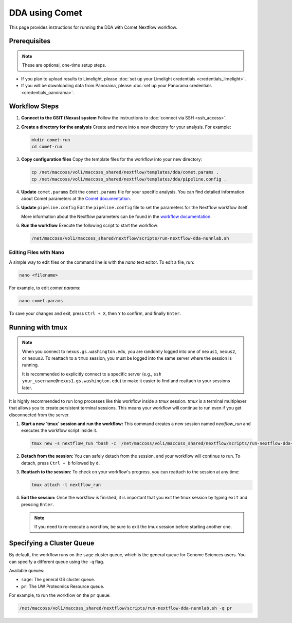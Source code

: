 DDA using Comet
===============

This page provides instructions for running the DDA with Comet Nextflow workflow.

Prerequisites
-------------

.. note::
   These are optional, one-time setup steps.

*  If you plan to upload results to Limelight, please :doc:`set up your Limelight credentials <credentials_limelight>`.
*  If you will be downloading data from Panorama, please :doc:`set up your Panorama credentials <credentials_panorama>`.

Workflow Steps
--------------

1. **Connect to the GSIT (Nexus) system**
   Follow the instructions to :doc:`connect via SSH <ssh_access>`.

2. **Create a directory for the analysis**
   Create and move into a new directory for your analysis. For example:

   .. code-block:: bash

      mkdir comet-run
      cd comet-run

3. **Copy configuration files**
   Copy the template files for the workflow into your new directory:

   .. code-block:: bash

      cp /net/maccoss/vol1/maccoss_shared/nextflow/templates/dda/comet.params .
      cp /net/maccoss/vol1/maccoss_shared/nextflow/templates/dda/pipeline.config .

4. **Update** ``comet.params``
   Edit the ``comet.params`` file for your specific analysis. You can find detailed information about Comet parameters at the `Comet documentation <https://comet-ms.sourceforge.net/parameters/parameters_202101/>`_.

5. **Update** ``pipeline.config``
   Edit the ``pipeline.config`` file to set the parameters for the Nextflow workflow itself.

   More information about the Nextflow parameters can be found in the `workflow documentation <https://nf-ms-dda-comet.readthedocs.io/>`_.

6. **Run the workflow**
   Execute the following script to start the workflow:

   .. code-block:: bash

      /net/maccoss/vol1/maccoss_shared/nextflow/scripts/run-nextflow-dda-nunnlab.sh

Editing Files with Nano
~~~~~~~~~~~~~~~~~~~~~~~

A simple way to edit files on the command line is with the `nano` text editor. To edit a file, run:

.. code-block:: bash

   nano <filename>

For example, to edit `comet.params`:

.. code-block:: bash

   nano comet.params

To save your changes and exit, press ``Ctrl + X``, then ``Y`` to confirm, and finally ``Enter``.

Running with tmux
-----------------

.. note::
   When you connect to ``nexus.gs.washington.edu``, you are randomly logged into one of ``nexus1``, ``nexus2``, or ``nexus3``. To reattach to a ``tmux`` session, you must be logged into the same server where the session is running.

   It is recommended to explicitly connect to a specific server (e.g., ``ssh your_username@nexus1.gs.washington.edu``) to make it easier to find and reattach to your sessions later.

It is highly recommended to run long processes like this workflow inside a `tmux` session. `tmux` is a terminal multiplexer that allows you to create persistent terminal sessions. This means your workflow will continue to run even if you get disconnected from the server.

1. **Start a new `tmux` session and run the workflow:**
   This command creates a new session named `nextflow_run` and executes the workflow script inside it.

   .. code-block:: bash

      tmux new -s nextflow_run "bash -c '/net/maccoss/vol1/maccoss_shared/nextflow/scripts/run-nextflow-dda-nunnlab.sh;exec bash'"

2. **Detach from the session:**
   You can safely detach from the session, and your workflow will continue to run. To detach, press ``Ctrl + b`` followed by ``d``.

3. **Reattach to the session:**
   To check on your workflow's progress, you can reattach to the session at any time:

   .. code-block:: bash

      tmux attach -t nextflow_run

4. **Exit the session:**
   Once the workflow is finished, it is important that you exit the tmux session by typing ``exit`` and pressing ``Enter``.

   .. note::
      If you need to re-execute a workflow, be sure to exit the tmux session before starting another one.

Specifying a Cluster Queue
--------------------------

By default, the workflow runs on the ``sage`` cluster queue, which is the general queue for Genome Sciences users. You can specify a different queue using the ``-q`` flag.

Available queues:

* ``sage``: The general GS cluster queue.
* ``pr``: The UW Proteomics Resource queue.

For example, to run the workflow on the ``pr`` queue:

.. code-block:: bash

   /net/maccoss/vol1/maccoss_shared/nextflow/scripts/run-nextflow-dda-nunnlab.sh -q pr
